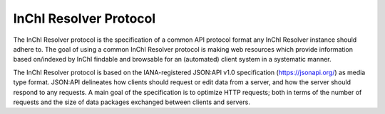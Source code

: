 InChI Resolver Protocol
=======================

The InChI Resolver protocol is the specification of a common API protocol format any InChI Resolver instance should adhere to. The goal of using a common InChI Resolver protocol is making web resources which provide information based on/indexed by InChI findable and browsable for an (automated) client system in a systematic manner.

The InChI Resolver protocol is based on the IANA-registered JSON:API v1.0 specification (`<https://jsonapi.org/>`_) as media type format.
JSON:API delineates how clients should request or edit data from a server, and how the server should respond to any requests. A main goal of the specification is to optimize HTTP requests; both in terms of the number of requests and the size of data packages exchanged between clients and servers.
